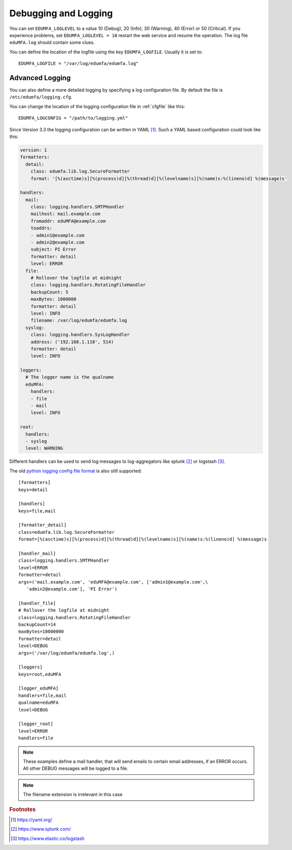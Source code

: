 .. _debug_log:

Debugging and Logging
---------------------

.. index:: Debugging, Logging

You can set ``EDUMFA_LOGLEVEL`` to a value 10 (Debug), 20 (Info), 30 (Warning),
40 (Error) or 50 (Critical).
If you experience problems, set ``EDUMFA_LOGLEVEL = 10`` restart the web service
and resume the operation. The log file ``eduMFA.log`` should contain
some clues.

You can define the location of the logfile using the key ``EDUMFA_LOGFILE``.
Usually it is set to::

   EDUMFA_LOGFILE = "/var/log/edumfa/edumfa.log"

.. _advanced_logging:

Advanced Logging
~~~~~~~~~~~~~~~~

You can also define a more detailed logging by specifying a
log configuration file. By default the file is ``/etc/edumfa/logging.cfg``.

You can change the location of the logging configuration file
in :ref:`cfgfile` like this::

   EDUMFA_LOGCONFIG = "/path/to/logging.yml"

Since Version 3.3 the logging configuration can be written in YAML [#yaml]_.
Such a YAML based configuration could look like this:

.. code-block:: yaml

    version: 1
    formatters:
      detail:
        class: edumfa.lib.log.SecureFormatter
        format: '[%(asctime)s][%(process)d][%(thread)d][%(levelname)s][%(name)s:%(lineno)d] %(message)s'

    handlers:
      mail:
        class: logging.handlers.SMTPHandler
        mailhost: mail.example.com
        fromaddr: eduMFA@example.com
        toaddrs:
        - admin1@example.com
        - admin2@example.com
        subject: PI Error
        formatter: detail
        level: ERROR
      file:
        # Rollover the logfile at midnight
        class: logging.handlers.RotatingFileHandler
        backupCount: 5
        maxBytes: 1000000
        formatter: detail
        level: INFO
        filename: /var/log/edumfa/edumfa.log
      syslog:
        class: logging.handlers.SysLogHandler
        address: ('192.168.1.110', 514)
        formatter: detail
        level: INFO

    loggers:
      # The logger name is the qualname
      eduMFA:
        handlers:
        - file
        - mail
        level: INFO

    root:
      handlers:
      - syslog
      level: WARNING

Different handlers can be used to send log messages to log-aggregators like
splunk [#splunk]_ or logstash [#logstash]_.

The old `python logging config file format <https://docs.python.org/3/library/logging.config
.html#logging-config-fileformat>`_ is also still supported::

   [formatters]
   keys=detail

   [handlers]
   keys=file,mail

   [formatter_detail]
   class=edumfa.lib.log.SecureFormatter
   format=[%(asctime)s][%(process)d][%(thread)d][%(levelname)s][%(name)s:%(lineno)d] %(message)s

   [handler_mail]
   class=logging.handlers.SMTPHandler
   level=ERROR
   formatter=detail
   args=('mail.example.com', 'eduMFA@example.com', ['admin1@example.com',\
      'admin2@example.com'], 'PI Error')

   [handler_file]
   # Rollover the logfile at midnight
   class=logging.handlers.RotatingFileHandler
   backupCount=14
   maxBytes=10000000
   formatter=detail
   level=DEBUG
   args=('/var/log/edumfa/edumfa.log',)

   [loggers]
   keys=root,eduMFA

   [logger_eduMFA]
   handlers=file,mail
   qualname=eduMFA
   level=DEBUG

   [logger_root]
   level=ERROR
   handlers=file

.. note:: These examples define a mail handler, that will send emails
   to certain email addresses, if an ERROR occurs. All other DEBUG messages will
   be logged to a file.

.. note:: The filename extension is irrelevant in this case

.. rubric:: Footnotes

.. [#yaml] https://yaml.org/
.. [#splunk] https://www.splunk.com/
.. [#logstash] https://www.elastic.co/logstash